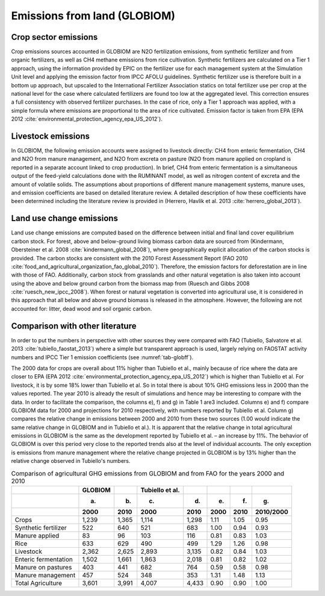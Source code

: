 Emissions from land (GLOBIOM)
----

Crop sector emissions
~~~~
Crop emissions sources accounted in GLOBIOM are N2O fertilization emissions, from synthetic fertilizer and from organic fertilizers, as well as CH4 methane emissions from rice cultivation. Synthetic fertilizers are calculated on a Tier 1 approach, using the information provided by EPIC on the fertilizer use for each management system at the Simulation Unit level and applying the emission factor from IPCC AFOLU guidelines. Synthetic fertilizer use is therefore built in a bottom up approach, but upscaled to the International Fertilizer Association statics on total fertilizer use per crop at the national level for the case where calculated fertilizers are found too low at the aggregated level. This correction ensures a full consistency with observed fertilizer purchases. In the case of rice, only a Tier 1 approach was applied, with a simple formula where emissions are proportional to the area of rice cultivated. Emission factor is taken from EPA (EPA 2012 :cite:`environmental_protection_agency_epa_US_2012`).

Livestock emissions
~~~~
In GLOBIOM, the following emission accounts were assigned to livestock directly: CH4 from enteric fermentation, CH4 and N2O from manure management, and N2O from excreta on pasture (N2O from manure applied on cropland is reported in a separate account linked to crop production). In brief, CH4 from enteric fermentation is a simultaneous output of the feed-yield calculations done with the RUMINANT model, as well as nitrogen content of excreta and the amount of volatile solids. The assumptions about proportions of different manure management systems, manure uses, and emission coefficients are based on detailed literature review. A detailed description of how these coefficients have been determined including the literature review is provided in (Herrero, Havlik et al. 2013 :cite:`herrero_global_2013`).

Land use change emissions
~~~~
Land use change emissions are computed based on the difference between initial and final land cover equilibrium carbon stock. For forest, above and below-ground living biomass carbon data are sourced from (Kindermann, Obersteiner et al. 2008    :cite:`kindermann_global_2008`), where geographically explicit allocation of the carbon stocks is provided. The carbon stocks are consistent with the 2010 Forest Assessment Report (FAO 2010 :cite:`food_and_agricultural_organization_fao_global_2010`). Therefore, the emission factors for deforestation are in line with those of FAO. Additionally, carbon stock from grasslands and other natural vegetation is also taken into account using the above and below ground carbon from the biomass map from (Ruesch and Gibbs 2008 :cite:`ruesch_new_ipcc_2008`). When forest or natural vegetation is converted into agricultural use, it is considered in this approach that all below and above ground biomass is released in the atmosphere. However, the following are not accounted for: litter, dead wood and soil organic carbon.

Comparison with other literature
~~~~
In order to put the numbers in perspective with other sources they were compared with FAO (Tubiello, Salvatore et al. 2013 :cite:`tubiello_faostat_2013`) where a simple but transparent approach is used, largely relying on FAOSTAT activity numbers and IPCC Tier 1 emission coefficients (see :numref:`tab-globff`).

The 2000 data for crops are overall about 11% higher than Tubiello et al., mainly because of rice where the data are closer to EPA (EPA 2012 :cite:`environmental_protection_agency_epa_US_2012`) which is higher than Tubiello et al. For livestock, it is by some 18% lower than Tubiello et al. So in total there is about 10% GHG emissions less in 2000 than the values reported. The year 2010 is already the result of simulations and hence may be interesting to compare with the data. In order to facilitate the comparison, the columns e), f) and g) in Table 1 are3 included. Columns e) and f) compare GLOBIOM data for 2000 and projections for 2010 respectively, with numbers reported by Tubiello et al. Column g) compares the relative change in emissions between 2000 and 2010 from these two sources (1.00 would indicate the same relative change in GLOBIOM and in Tubiello et al.). It is apparent that the relative change in total agricultural emissions in GLOBIOM is the same as the development reported by Tubiello et al. – an increase by 11%. The behavior of GLOBIOM is over this period very close to the reported trends also at the level of individual accounts. The only exception is emissions from manure management where the relative change projected in GLOBIOM is by 13% higher than the relative change observed in Tubiello's numbers. 

.. _tab-globff:
.. list-table:: Comparison of agricultural GHG emissions from GLOBIOM and from FAO for the years 2000 and 2010
   :header-rows: 3

   * -
     - GLOBIOM
     -
     - Tubiello et al.
     -
     -
     - 
     -
   * -
     - (a)
     - (b)
     - (c)
     - (d)
     - (e)
     - (f)
     - (g)
   * - 
     - 2000
     - 2010
     - 2000
     - 2010
     - 2000
     - 2010
     - 2010/2000
   * - Crops 
     - 1,239
     - 1,365
     - 1,114
     - 1,298
     - 1.11
     - 1.05
     - 0.95
   * - Synthetic fertilizer
     - 522
     - 640
     - 521
     - 683
     - 1.00
     - 0.94
     - 0.93
   * - Manure applied
     - 83
     - 96
     - 103
     - 116
     - 0.81
     - 0.83
     - 1.03
   * - Rice
     - 633
     - 629
     - 490
     - 499
     - 1.29
     - 1.26
     - 0.98
   * - Livestock
     - 2,362
     - 2,625
     - 2,893
     - 3,135
     - 0.82
     - 0.84
     - 1.03
   * - Enteric fermentation
     - 1,502
     - 1,661
     - 1,863
     - 2,018
     - 0.81
     - 0.82
     - 1.02
   * - Manure on pastures
     - 403
     - 441
     - 682
     - 764
     - 0.59
     - 0.58
     - 0.98
   * - Manure management
     - 457
     - 524
     - 348
     - 353
     - 1.31
     - 1.48
     - 1.13
   * - Total Agriculture
     - 3,601
     - 3,991
     - 4,007
     - 4,433
     - 0.90
     - 0.90
     - 1.00
